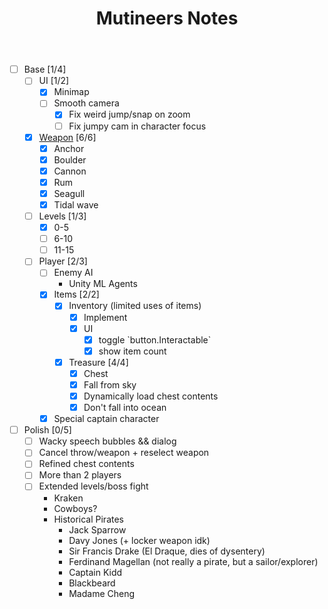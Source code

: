 #+TITLE: Mutineers Notes

- [-] Base [1/4]
  - [-] UI [1/2]
    - [X] Minimap
    - [-] Smooth camera
      - [X] Fix weird jump/snap on zoom
      - [ ] Fix jumpy cam in character focus
  - [X] [[https://nitrome.fandom.com/wiki/Mutiny#Weapons_9][Weapon]] [6/6]
    - [X] Anchor
    - [X] Boulder
    - [X] Cannon
    - [X] Rum
    - [X] Seagull
    - [X] Tidal wave
  - [-] Levels [1/3]
    - [X] 0-5
    - [ ] 6-10
    - [ ] 11-15
  - [-] Player [2/3]
    - [ ] Enemy AI
      - Unity ML Agents
    - [X] Items [2/2]
      - [X] Inventory (limited uses of items)
        - [X] Implement
        - [X] UI
          - [X] toggle `button.Interactable`
          - [X] show item count
      - [X] Treasure [4/4]
        - [X] Chest
        - [X] Fall from sky
        - [X] Dynamically load chest contents
        - [X] Don't fall into ocean
    - [X] Special captain character
- [ ] Polish [0/5]
  - [ ] Wacky speech bubbles && dialog
  - [ ] Cancel throw/weapon + reselect weapon
  - [ ] Refined chest contents
  - [ ] More than 2 players
  - [ ] Extended levels/boss fight
    - Kraken
    - Cowboys?
    - Historical Pirates
      - Jack Sparrow
      - Davy Jones (+ locker weapon idk)
      - Sir Francis Drake (El Draque, dies of dysentery)
      - Ferdinand Magellan (not really a pirate, but a sailor/explorer)
      - Captain Kidd
      - Blackbeard
      - Madame Cheng
